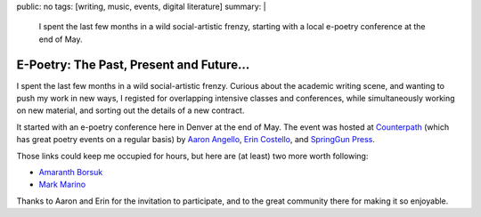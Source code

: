 public: no
tags: [writing, music, events, digital literature]
summary: |
  I spent the last few months
  in a wild social-artistic frenzy,
  starting with a local e-poetry conference
  at the end of May.


E-Poetry: The Past, Present and Future...
=========================================

.. |&| raw:: html

  <span class="amp">&</span>

I spent the last few months
in a wild social-artistic frenzy.
Curious about the academic writing scene,
and wanting to push my work in new ways,
I registed for overlapping intensive
classes and conferences,
while simultaneously working on new material,
and sorting out the details of a new contract.

It started with an e-poetry conference
here in Denver at the end of May.
The event was hosted at Counterpath_
(which has great poetry events on a regular basis)
by `Aaron Angello`_,
`Erin Costello`_,
and `SpringGun Press`_.

Those links could keep me occupied for hours,
but here are (at least) two more worth following:

- `Amaranth Borsuk <http://www.amaranthborsuk.com/>`_
- `Mark Marino <http://markcmarino.com/>`_

Thanks to Aaron and Erin for the invitation to participate,
and to the great community there for making it so enjoyable.

.. _Counterpath: http://counterpathpress.org/
.. _Aaron Angello: http://www.aaronangello.net/
.. _Erin Costello: http://www.erincostello.org/
.. _SpringGun Press: http://www.springgunpress.com/
